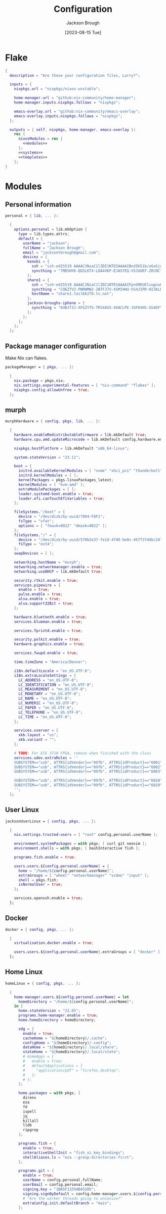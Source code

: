 #+title: Configuration
#+date: [2023-08-15 Tue]
#+author: Jackson Brough

* Flake

#+begin_src nix :tangle flake.nix :noweb yes
{
  description = "Are these your configuration files, Larry?";

  inputs = {
    nixpkgs.url = "nixpkgs/nixos-unstable";

    home-manager.url = "github:nix-community/home-manager";
    home-manager.inputs.nixpkgs.follows = "nixpkgs";

    emacs-overlay.url = "github:nix-community/emacs-overlay";
    emacs-overlay.inputs.nixpkgs.follows = "nixpkgs";
  };

  outputs = { self, nixpkgs, home-manager, emacs-overlay }:
    rec {
      nixosModules = rec {
        <<modules>>
      };
      <<systems>>
      <<templates>>
    };
}
#+end_src

* Modules
:PROPERTIES:
:header-args: :noweb-ref modules
:END:

** Personal information

#+begin_src nix
personal = { lib, ... }:

  {
    options.personal = lib.mkOption {
      type = lib.types.attrs;
      default = {
        userName = "jackson";
        fullName = "Jackson Brough";
        email = "jacksontbrough@gmail.com";
        devices = {
          kenobi = {
            ssh = "ssh-ed25519 AAAAC3NzaC1lZDI1NTE5AAAAIBndIK51b/o6aSjuTdoa8emnpCRg0s5y68oXAFR66D4/ jacksontbrough@gmail.com";
            syncthing = "7MDSHYK-QQSLKTX-LDA4VKP-EJASTEQ-V5JUGRT-ZRCNC7K-BFK6KQR-GAZ4JQV";
          };
          share1 = {
            ssh = "ssh-ed25519 AAAAC3NzaC1lZDI1NTE5AAAAIFpnGMEUElcwgnuHpBXQa4xotZrRdT6VC/7b9n5TykXZ root@share1";
            syncthing = "CQ6ZTVZ-PWRWMW2-2BTFJ7V-XSMIHHU-VS4JIPD-HI3ALDJ-FH6HW5L-Z3WDIAX";
            hostName = "share1.tail662f8.ts.net";
          };
          jackson-broughs-iphone = {
            syncthing = "64BJT3J-XFGZYTG-TMJXAS5-4XACLPE-JUF6XHS-5G4DFYW-2QVAC4T-LLRKUAL";
          };
        };
      };
    };
  };
#+end_src

** Package manager configuration
Make Nix can flakes.

#+begin_src nix
packageManager = { pkgs, ... }:

  {
    nix.package = pkgs.nix;
    nix.settings.experimental-features = [ "nix-command" "flakes" ];
    nixpkgs.config.allowUnfree = true;
  };
#+end_src

** murph

#+begin_src nix
murphHardware = { config, pkgs, lib, ... }:

  {
    hardware.enableRedistributableFirmware = lib.mkDefault true;
    hardware.cpu.amd.updateMicrocode = lib.mkDefault config.hardware.enableRedistributableFirmware;

    nixpkgs.hostPlatform = lib.mkDefault "x86_64-linux";

    system.stateVersion = "23.11";

    boot = {
      initrd.availableKernelModules = [ "nvme" "xhci_pci" "thunderbolt" "usb_storage" "sd_mod" ];
      initrd.kernelModules = [ ];
      kernelPackages = pkgs.linuxPackages_latest;
      kernelModules = [ "kvm-amd" ];
      extraModulePackages = [ ];
      loader.systemd-boot.enable = true;
      loader.efi.canTouchEfiVariables = true;
    };

    fileSystems."/boot" = {
      device = "/dev/disk/by-uuid/79D4-F8F1";
      fsType = "vfat";
      options = [ "fmask=0022" "dmask=0022" ];
    };
    fileSystems."/" = {
      device = "/dev/disk/by-uuid/570b2e37-fe1d-47d0-be0c-457f37d4bc3d";
      fsType = "ext4";
    };
    swapDevices = [ ];

    networking.hostName = "murph";
    networking.networkmanager.enable = true;
    networking.useDHCP = lib.mkDefault true;

    security.rtkit.enable = true;
    services.pipewire = {
      enable = true;
      pulse.enable = true;
      alsa.enable = true;
      alsa.support32Bit = true;
    };

    hardware.bluetooth.enable = true;
    services.blueman.enable = true;

    services.fprintd.enable = true;

    security.polkit.enable = true;
    hardware.graphics.enable = true;

    services.fwupd.enable = true;

    time.timeZone = "America/Denver";

    i18n.defaultLocale = "en_US.UTF-8";
    i18n.extraLocaleSettings = {
      LC_ADDRESS = "en_US.UTF-8";
      LC_IDENTIFICATION = "en_US.UTF-8";
      LC_MEASUREMENT = "en_US.UTF-8";
      LC_MONETARY = "en_US.UTF-8";
      LC_NAME = "en_US.UTF-8";
      LC_NUMERIC = "en_US.UTF-8";
      LC_PAPER = "en_US.UTF-8";
      LC_TELEPHONE = "en_US.UTF-8";
      LC_TIME = "en_US.UTF-8";
    };

    services.xserver = {
      xkb.layout = "us";
      xkb.variant = "";
    };

    # TODO: For ECE 3710 FPGA, remove when finished with the class
    services.udev.extraRules = ''
    SUBSYSTEM=="usb", ATTRS{idVendor}=="09fb", ATTRS{idProduct}=="6001", MODE="0666"
    SUBSYSTEM=="usb", ATTRS{idVendor}=="09fb", ATTRS{idProduct}=="6002", MODE="0666"
    SUBSYSTEM=="usb", ATTRS{idVendor}=="09fb", ATTRS{idProduct}=="6003", MODE="0666"

    SUBSYSTEM=="usb", ATTRS{idVendor}=="09fb", ATTRS{idProduct}=="6010", MODE="0666"
    SUBSYSTEM=="usb", ATTRS{idVendor}=="09fb", ATTRS{idProduct}=="6810", MODE="0666"
    '';
  };
#+end_src

** User Linux

#+begin_src nix
jacksonUserLinux = { config, pkgs, ... }:

  {
    nix.settings.trusted-users = [ "root" config.personal.userName ];

    environment.systemPackages = with pkgs; [ curl git neovim ];
    environment.shells = with pkgs; [ bashInteractive fish ];

    programs.fish.enable = true;

    users.users.${config.personal.userName} = {
      home = "/home/${config.personal.userName}";
      extraGroups = [ "wheel" "networkmanager" "video" "input" ];
      shell = pkgs.fish;
      isNormalUser = true;
    };

    services.openssh.enable = true;
  };
#+end_src

** Docker

#+begin_src nix
docker = { config, pkgs, ... }:

  {
    virtualisation.docker.enable = true;

    users.users.${config.personal.userName}.extraGroups = [ "docker" ];
  };
#+end_src

** Home Linux

#+begin_src nix
homeLinux = { config, pkgs, ... }:
  
  {
    home-manager.users.${config.personal.userName} = let
      homeDirectory = "/home/${config.personal.userName}";
    in {
      home.stateVersion = "23.05";
      programs.home-manager.enable = true;
      home.homeDirectory = homeDirectory;

      xdg = {
        enable = true;
        cacheHome = "${homeDirectory}/.cache";
        configHome = "${homeDirectory}/.config";
        dataHome = "${homeDirectory}/.local/share";
        stateHome = "${homeDirectory}/.local/state";
        # mimeApps = {
        #   enable = true;
        #   defaultApplications = {
        #     "application/pdf" = "firefox.desktop";
        #   };
        # };
      };

      home.packages = with pkgs; [
        direnv
        eza
        fd
        ispell
        jq
        killall
        lldb
        ripgrep
      ];
      
      programs.fish = {
        enable = true;
        interactiveShellInit = "fish_vi_key_bindings";
        shellAliases.ls = "eza --group-directories-first";
      };
      
      programs.git = {
        enable = true;
        userName = config.personal.fullName;
        userEmail = config.personal.email;
        signing.key = "1BA5F1335AB45105";
        signing.signByDefault = config.home-manager.users.${config.personal.userName}.programs.gpg.enable;
        # "Are the worker threads going to unionize?"
        extraConfig.init.defaultBranch = "main";
      };
      
      programs.ssh.enable = true;
    };
  };
#+end_src

** Linux home graphical

#+begin_src nix
homeLinuxGraphical = { config, pkgs, lib, ... }:

  {
    imports = [ dconf ];

    options = let
      homeDirectory = config.home-manager.users.${config.personal.userName}.home.homeDirectory; in
      {
        defaultDirectories.repositoriesDirectory = lib.mkOption { type = lib.types.str; default = "${homeDirectory}/repositories"; };
        defaultDirectories.localDirectory = lib.mkOption { type = lib.types.str; default = "${homeDirectory}/local"; };
        defaultDirectories.scratchDirectory = lib.mkOption { type = lib.types.str; default = "${homeDirectory}/scratch"; };
        defaultDirectories.shareDirectory = lib.mkOption { type = lib.types.str; default = "${homeDirectory}/share"; };
      };

    config = {
      services.xserver = {
        enable = true;
        displayManager.gdm.enable = true;
        displayManager.gdm.wayland = true;
        desktopManager.gnome.enable = true;
      };
      hardware.pulseaudio.enable = false;
      
      environment.gnome.excludePackages = (with pkgs; [
        gnome-photos
        gnome-tour
        gedit
        cheese
        epiphany
        evince
        geary
        totem
        gnome-calculator
        gnome-calendar
        simple-scan
        atomix
        gnome-characters
        gnome-music
        hitori
        iagno
        tali
        gnome-clocks
        gnome-contacts
        gnome-maps
        gnome-weather
      ]) ++ (with pkgs.gnome; [
        # gnome-disk-image-mounter
        # gnome-disks
        # gnome-extensions
        # gnome-extensions-app
        # gnome-logs
        # gnome-system-monitor
      ]);

      home-manager.users.${config.personal.userName} = {
        home.packages = with pkgs; [
          jetbrains-mono
          noto-fonts
          
          dconf-editor
          discord # Eww cringe, but everyone uses it for class group chats
          firefox
          slack
          spotify
          evince

          agda
          
          # TODO: Say no to globally installed tex
          (pkgs.texlive.combine {
            inherit (pkgs.texlive) scheme-basic
              dvisvgm dvipng
              wrapfig amsmath ulem hyperref capt-of
              bussproofs simplebnf tabularray mathtools;
          })
        ];
        home.sessionVariables.NIXOS_OZONE_WL = "1";
        
        xdg.userDirs = {
          createDirectories = true;
          documents = config.defaultDirectories.scratchDirectory;
          download = config.defaultDirectories.scratchDirectory;
          music = "${config.defaultDirectories.shareDirectory}/music";
          pictures = "${config.defaultDirectories.shareDirectory}/pictures";
          publicShare = config.defaultDirectories.scratchDirectory;
          templates = config.defaultDirectories.scratchDirectory;
          videos = "${config.defaultDirectories.shareDirectory}/videos";
        };
        xdg.portal = {
          enable = true;
          config = {
            common = {
              default = [
                "gtk"
              ];
            };
          };
          extraPortals = with pkgs; [
            xdg-desktop-portal-wlr
            xdg-desktop-portal-gtk
          ];
        };
        
        programs.beets = {
          enable = true;
          settings = {
            directory = "${config.defaultDirectories.shareDirectory}/music";
            import.move = true;
          };
        };

        fonts.fontconfig = {
          enable = true;
          defaultFonts.monospace = [ "JetBrains Mono" "Noto Sans Mono" ];
          defaultFonts.sansSerif = [ "Noto Sans" ];
          defaultFonts.serif = [ "Noto Serif" ];
        };

        # services.mpd = {
        # enable = true;
        # musicDirectory = "${config.defaultDirectories.shareDirectory}/music";
        # extraConfig = ''
        # audio_output {
        # type "pipewire"
        # name "pipewire"
        # }
        # '';
        # };
        
        # services.mpd-mpris.enable = true;
        # services.playerctld.enable = true;
      };
    };
  };
#+end_src

** dconf

#+begin_src nix
dconf = { config, lib, ... }:
  {
    home-manager.users.${config.personal.userName}.dconf = {
      enable = true;
      settings = {
        "org/gnome/desktop/wm/keybindings" = {
          close = [ "<Super>q" ];
          switch-to-workspace-1 = [ "<Super>1" ];
          switch-to-workspace-2 = [ "<Super>2" ];
          switch-to-workspace-3 = [ "<Super>3" ];
          switch-to-workspace-4 = [ "<Super>4" ];
          switch-to-workspace-5 = [ "<Super>5" ];
          switch-to-workspace-6 = [ "<Super>6" ];
          switch-to-workspace-7 = [ "<Super>7" ];
          switch-to-workspace-8 = [ "<Super>8" ];
          switch-to-workspace-9 = [ "<Super>9" ];
          move-to-workspace-1 = [ "<Super><Shift>1" ];
          move-to-workspace-2 = [ "<Super><Shift>2" ];
          move-to-workspace-3 = [ "<Super><Shift>3" ];
          move-to-workspace-4 = [ "<Super><Shift>4" ];
          move-to-workspace-5 = [ "<Super><Shift>5" ];
          move-to-workspace-6 = [ "<Super><Shift>6" ];
          move-to-workspace-7 = [ "<Super><Shift>7" ];
          move-to-workspace-8 = [ "<Super><Shift>8" ];
          move-to-workspace-9 = [ "<Super><Shift>9" ];
        };
        "org/gnome/desktop/wm/preferences" = {
          num-workspaces = 9;
        };
        "org/gnome/shell/keybindings" = {
          toggle-message-tray = [ ];
          focus-active-notification = [ ];
          toggle-overview = [ ];
          switch-to-application-1 = [ ];
          switch-to-application-2 = [ ];
          switch-to-application-3 = [ ];
          switch-to-application-4 = [ ];
          switch-to-application-5 = [ ];
          switch-to-application-6 = [ ];
          switch-to-application-7 = [ ];
          switch-to-application-8 = [ ];
          switch-to-application-9 = [ ];
        };
        "org/gnome/mutter/keybindings" = {
          switch-monitor = [ ];
        };
        "org/gnome/shell" = {
          disabled-user-extension = false;
          disabled-extensions = "disabled";
        };
        "org/gnome/desktop/interface" = {
          scaling-factor = home-manager.lib.hm.gvariant.mkUint32 2;
          color-scheme = "prefer-dark";
          enable-hot-cornors = false;
          clock-format = "12h";
        };
        "org/gnome/desktop/background" = {
          picture-options = "none";
          color-shading-type = "solid";
          primary-color = "#0a369d";
        };
      };
    };
  };
#+end_src

** gh

#+begin_src nix
gh = { config, pkgs, ... }:

  {
    home-manager.users.${config.personal.userName} = {
      programs.gh = {
        enable = true;
        settings.git_protocol = "ssh";
      };
    };
  };
#+end_src

** gpg

#+begin_src nix
gpg = { config, pkgs, ... }:

  {
    home-manager.users.${config.personal.userName} = {
      home.packages = with pkgs; [ pinentry-gnome3 ];
      
      services.ssh-agent.enable = pkgs.stdenv.isLinux;
      
      programs.gpg = {
        enable = true;
        homedir = let xdgDataHome = config.home-manager.users.${config.personal.userName}.xdg.dataHome;
                  in "${xdgDataHome}/gnupg";
      };
      services.gpg-agent = {
        enable = pkgs.stdenv.isLinux;
        pinentryPackage = pkgs.pinentry-gnome3;
        # https://superuser.com/questions/624343/keep-gnupg-credentials-cached-for-entire-user-session
        defaultCacheTtl = 34560000;
        maxCacheTtl = 34560000;
      };
    };
  };
#+end_src

** gopass

#+begin_src nix
gopass = { config, pkgs, ... }:

  {
    home-manager.users.${config.personal.userName} = {
      home.packages = [ pkgs.gopass ];
      
      xdg.configFile.gopass = {
        target = "gopass/config";
        text = ''
          [mounts]
          path = ${config.defaultDirectories.repositoriesDirectory}/passwords
          [recipients]
          hash = c9903be2bdd11ffec04509345292bfa567e6b28e7e6aa866933254c5d1344326
        '';
      };
    };
  };
#+end_src

** Tailscale

#+begin_src nix
tailscale = { config, ... }:
  {
    services.tailscale.enable = true;
    services.tailscale.useRoutingFeatures = "client";
  };
#+end_src

* Emacs
** Nix
:PROPERTIES:
:header-args: :noweb-ref modules
:END:

*** Overlay
This is not actually a NixOS module. I guess it doesn't matter for
now.

I guess the lean4-mode package is not on MELPA, so I had to figure out
how to add a custom emacs package using ~fetchFromGitHub~. Long story
short: always check the Nix wiki entry before anything else. It'll
usually shoot you straight. Here's what I used:

- [[https://nixos.wiki/wiki/Emacs#Adding_packages_from_outside_ELPA_.2F_MELPA]]
- [[https://leanprover.zulipchat.com/#narrow/stream/270676-lean4/topic/lean4-mode.20with.20nix-doom-emacs/near/291790287]]
- https://github.com/NixOS/nixpkgs/issues/191128

#+begin_src nix
emacsOverlay = (pkgs: package:
  (pkgs.emacsWithPackagesFromUsePackage {
    inherit package;
    config = ./emacs.el;
    defaultInitFile = true;
    extraEmacsPackages = epkgs: with epkgs; [
      treesit-grammars.with-all-grammars
    ];
    override = epkgs: epkgs // {
      lean4-mode = epkgs.trivialBuild rec {
        pname = "lean4-mode";
        version = "1";
        src = pkgs.fetchFromGitHub {
          owner = "bustercopley";
          repo = "lean4-mode";
          rev = "f6166f65ac3a50ba32282ccf2c883d61b5843a2b";
          sha256 = "sha256-mVZh+rP9IWLs2QiPysIuQ3uNAQsuJ63xgUY5akaJjXc=";
        };
        propagatedUserEnvPkgs = with epkgs;
          [ dash f flycheck lsp-mode magit-section s ];
        buildInputs = propagatedUserEnvPkgs;
        postInstall = ''
          DATADIR=$out/share/emacs/site-lisp/data
          mkdir $DATADIR
          install ./data/abbreviations.json $DATADIR
        '';
      };
    };
    alwaysEnsure = true;
  }));
#+end_src

*** Module

#+begin_src nix
emacsConfiguration = { config, pkgs, ... }:

  {
    nixpkgs.overlays = with emacs-overlay.overlays; [ emacs package ];

    home-manager.users.${config.personal.userName} = {
      programs.emacs = {
        enable = true;
        package = pkgs.emacsWithPackagesFromUsePackage {
          package = pkgs.emacs-unstable-pgtk;
          config = ./emacs.el;
          defaultInitFile = true;
          extraEmacsPackages = epkgs: with epkgs; [
            treesit-grammars.with-all-grammars
          ];
          override = epkgs: epkgs // {
            lean4-mode = epkgs.trivialBuild rec {
              pname = "lean4-mode";
              version = "1";
              src = pkgs.fetchFromGitHub {
                owner = "bustercopley";
                repo = "lean4-mode";
                rev = "f6166f65ac3a50ba32282ccf2c883d61b5843a2b";
                sha256 = "sha256-mVZh+rP9IWLs2QiPysIuQ3uNAQsuJ63xgUY5akaJjXc=";
              };
              propagatedUserEnvPkgs = with epkgs;
                [ dash f flycheck lsp-mode magit-section s ];
              buildInputs = propagatedUserEnvPkgs;
              postInstall = ''
                DATADIR=$out/share/emacs/site-lisp/data
                mkdir $DATADIR
                install ./data/abbreviations.json $DATADIR
              '';
            };
          };
          alwaysEnsure = true;
        };
      };
      services.emacs = {
        enable = pkgs.stdenv.isLinux;
        package = config.home-manager.users.${config.personal.userName}.programs.emacs.package;
        defaultEditor = true;
      };
    };
  };
#+end_src

** Configuration
:PROPERTIES:
:header-args: :tangle emacs.el
:END:

*** Defaults

Very first, disable the default package manager, because it sucks and
also because we're using Nix instead.

#+begin_src elisp
(setq package-enable-at-startup nil)
(setq use-package-ensure-function 'ignore)
(setq package-archives nil)
#+end_src

Require the ~bind-key~ module because ~use-package~ ~:bind~
declarations won't work without it.

#+begin_src elisp
(require 'bind-key)
#+end_src

Disable the menu-, tool-, and scroll-bar modes.

#+begin_src elisp
(menu-bar-mode 0)
(tool-bar-mode 0)
(scroll-bar-mode 0)
#+end_src

Set the font.

#+begin_src elisp
(set-face-attribute 'default nil :family "JetBrains Mono" :height 100)
#+end_src

Never ever make an audible noise. "The editor does not speak unless
spoken to."

#+begin_src elisp
(setq visible-bell t)
#+end_src

Get the relative line numbers; it's actually suprising how useless I feel
without them.

#+begin_src elisp
(setq display-line-numbers-type 'visual)
(add-hook 'prog-mode-hook #'display-line-numbers-mode)
(add-hook 'text-mode-hook #'display-line-numbers-mode)
#+end_src

Handle backups and autosaves. Autosaves are about preserving the current editing
session, and backups are about recovering previous ones.

#+begin_src elisp
(setq local-directory (expand-file-name "~/.local/data/emacs/"))
(setq backup-directory (concat local-directory "backups/"))
(setq auto-save-directory (concat local-directory "auto-saves/"))
#+end_src

See [[https://www.emacswiki.org/emacs/AutoSave]].

#+begin_src elisp
(setq backup-directory-alist `((".*" . ,backup-directory)))
(setq auto-save-file-name-transforms `((".*" ,auto-save-directory t)))
#+end_src

But don't create lock files ever. That's just a fundamental design
flaw with global mutable filesystems and I don't want Emacs to try to
fix it.

#+begin_src elisp
(setq create-lockfiles nil)
#+end_src

Set the custom file.

#+begin_src elisp
(setq custom-file (concat local-directory "custom.el"))
(load custom-file)
#+end_src

Holy cow: tabs.

#+begin_src elisp
(setq-default indent-tabs-mode nil)
#+end_src

As for ~use-package~ declarations, always remember, the ~init~ keyword
is for code that should run before, the ~config~ keyword is for code
that should run after.

#+begin_src elisp
(unless (eq system-type 'windows-nt)
  (use-package exec-path-from-shell
    :config
    (dolist (var '("SSH_AUTH_SOCK" "SSH_AGENT_PID" "GPG_AGENT_INFO" "GNUPGHOME" "LANG" "LC_CTYPE" "NIX_SSL_CERT_FILE" "NIX_PATH"))
      (add-to-list 'exec-path-from-shell-variables var))
    (exec-path-from-shell-initialize)))
#+end_src

#+begin_src elisp
;; (setq epg-pinentry-mode 'loopback)
;; (setenv "GNUPGHOME" "/home/jackson/.local/share/gnupg")
#+end_src

*** Evil mode

#+begin_src elisp
(use-package evil
 :init
 (setq evil-want-keybinding nil)
 :custom
 (evil-undo-system 'undo-redo)
 :config
 (evil-mode 1))

(use-package evil-collection
 :after evil
 :init
 (evil-collection-init))
#+end_src

*** Dired

- https://www.youtube.com/watch?v=L_4pLN0gXGI
- Dired hide details mode
- M-<p,n>! Searches back and forward in mini buffer search history!

*** Org
The bible apparently:

- [[http://doc.norang.ca/org-mode.html]]

Don't indent source blocks.

#+begin_src elisp
(setq org-src-preserve-indentation nil
      org-edit-src-content-indentation 0)
#+end_src

The default behavior of executing source blocks in org mode source
blocks is pretty annoying, you have to confirm execution each
time. Let's disable that and list a few languages which should work
without confirmation. (I'm not actually sure that this works.)

#+begin_src elisp
(setq
 org-confirm-babel-evaluate nil
 org-babel-load-languages
 '((emacs-lisp . t)
   (shell . t)
   (python . t)))
#+end_src

Now inline latex schenanigans. We want inline latex to be displayed
using SVGs and to render on startup, and for the svg backgrounds to
match the current theme. I also needed to include the ~bussproofs~ package to
get natural deduction proof trees once.

#+begin_src elisp
(setq
 ;; org-latex-compiler "lualatex"
 org-latex-create-formula-image-program 'dvisvgm
 org-preview-latex-image-directory temporary-file-directory
 org-latex-packages-alist '(("" "bussproofs" t) ("" "simplebnf" t))
 org-startup-with-latex-preview t
 org-startup-with-inline-images t
 )
(with-eval-after-load 'org
  (plist-put org-format-latex-options :background "Transparent")
  ;; TODO: Works for now?
  (plist-put org-format-latex-options :scale 0.5)
  )
#+end_src

I'm an auto-fill-mode advocate. Plain text is rediculous enough as it
is, I definitely don't want to have to manually indent my paragraphs
in org mode.

#+begin_src elisp
(add-hook 'org-mode-hook 'turn-on-auto-fill)
#+end_src

TODO: Commentary about GTD system.

#+begin_src elisp
(setq org-directory "~/repositories/gtd/")
(setq inbox-file (concat org-directory "inbox.org"))
(setq tasks-file (concat org-directory "tasks.org"))
(setq suspended-file (concat org-directory "suspended.org"))
(setq calendar-file (concat org-directory "calendar.org"))
(setq archive-file (concat org-directory "archive.org"))

(setq org-agenda-files (list tasks-file calendar-file suspended-file))
(setq org-refile-targets
      '((nil :maxlevel . 9) (org-agenda-files :maxlevel . 9)))
(setq org-outline-path-complete-in-steps nil)
(setq org-refile-use-outline-path 'file)
(setq org-archive-location (concat archive-file "::"))
#+end_src

#+begin_src elisp
(setq org-tag-alist '(("next" . ?n) ("wait" . ?w)))
#+end_src

#+begin_src elisp
(setq org-capture-templates
      '(("d" "default" entry (file inbox-file)
         "* %?\n%U\n")))

(bind-key "C-c d d"
          (lambda (&optional GOTO)
            (interactive)
            (org-capture GOTO "d")))
(bind-key "C-c r t"
          (lambda ()
            (interactive)
            (org-refile nil nil (list nil tasks-file nil nil))))
(bind-key "C-c a" 'org-agenda)
#+end_src

Enable todo state changes by adding "!" to the org keywords.

#+begin_src elisp
(setq org-todo-keywords '((sequence "TODO(!)" "DONE(!)")))
(setq org-log-into-drawer t)
(setq org-log-done 'time)
#+end_src

Habits. See [[https://cpbotha.net/2019/11/02/forming-and-maintaining-habits-using-orgmode/]].

#+begin_src elisp
(with-eval-after-load 'org
  (add-to-list 'org-modules 'org-habit t))
#+end_src

#+begin_src elisp
(with-eval-after-load 'org
  (require 'oc-basic))
(setq org-cite-global-bibliography '("~/repositories/notes/citations.bib"))
#+end_src

#+begin_src elisp
(use-package org-roam
  :custom
  (org-roam-directory "~/repositories/notes")
  :bind
  (("C-c n f" . org-roam-node-find)
   ("C-c n i" . org-roam-node-insert))
  :config
  (org-roam-db-autosync-mode))

(use-package org-roam-ui
  :config
  (setq org-roam-ui-sync-theme t
        org-roam-ui-follow t
        org-roam-ui-update-on-save t
        org-roam-ui-open-on-start t))

(use-package git-auto-commit-mode)
#+end_src

*** Tex

#+begin_src elisp
(use-package auctex
  :init
  (setq TeX-electric-sub-and-superscript t)
  ;; (setq TeX-view-program-selection `((output-pdf "xdg-open")))
  )

;; TODO: pdf-tools?
#+end_src

*** Completion
Dude I just copied these hip packages from wherever I first saw them
on the internet, I don't actually understand them. They look very pretty though.

#+begin_src elisp
(use-package vertico
  :init
  (vertico-mode)
  :hook ((rfn-eshadow-update-overlay . #'vertico-directory-tidy)))

(use-package marginalia
  :init
  (marginalia-mode))

(use-package consult
  :bind (("C-x b" . consult-buffer)
         ("C-x p b" . consult-project-buffer)
         ("M-g i" . consult-imenu)
         ("M-g I" . consult-imenu-multi)
         ("M-s d" . consult-find)
         ("M-s g" . consult-ripgrep)))

(use-package orderless
  :custom
  (completion-styles '(orderless basic))
  (completion-category-overrides '((file (styles basic partial-completion)))))
#+end_src

I suppose ~which-key~ also counts as a completion menu thing. Honestly it
should built into emacs, I would be so screwed without it.

#+begin_src elisp
(use-package which-key
  :config (which-key-mode 1))
#+end_src

There's also ~company~ and ~yasnippet~, which I've never really gone
without so I honestly couldn't say where normal emacs completion
ends and these two start.

#+begin_src elisp
(use-package company
  :custom
  (company-idle-delay 0.1)
  :bind
  (:map company-active-map
    ("C-n" . company-select-next)
    ("C-p" . company-select-previous))
  :init
  (global-company-mode))
#+end_src

#+begin_src elisp
(use-package yasnippet
  :config
  (yas-reload-all)
  ;; (add-hook 'prog-mode-hook 'yas-minor-mode)
  (add-hook 'text-mode-hook 'yas-minor-mode))
#+end_src

*** Debugging

#+begin_src elisp
(use-package dap-mode
  :after lsp-mode
  :commands dap-debug
  :hook ((python-mode . dap-ui-mode)
         (python-mode . dap-mode))
  :custom
  (dap-python-debugger 'debugpy)
  :config
  (eval-when-compile
    (require 'cl))
  (require 'dap-python)
  (require 'dap-lldb))
#+end_src

*** Themes

Emacs themes: just skip to the end, discover [[https://protesilaos.com][Protesilaos Stavrou]], and
install the ~ef~ themes. Apparently he's building a hut in the Cyprus
mountains?

#+begin_src elisp
(use-package standard-themes)

(use-package modus-themes)

(use-package ef-themes
  :init
  (load-theme 'ef-dark t))
#+end_src

*** Racket

#+begin_src elisp
(use-package racket-mode)
#+end_src

*** Rust

#+begin_src elisp
(use-package rust-mode
  :hook
  ((rust-mode . eglot-ensure)
   (rust-mode . flycheck-mode))
  :config
  (setq-default eglot-workspace-configuration
                '(:rust-analyzer (:check (:command "clippy")))))
#+end_src

*** Lean

#+begin_src elisp
(use-package lean4-mode
  :mode "\\.lean\\'")
#+end_src

*** Agda

#+begin_src elisp
(load-file (let ((coding-system-for-read 'utf-8))
             (shell-command-to-string "agda-mode locate")))
#+end_src

*** Haskell

#+begin_src elisp
(use-package haskell-mode
  :hook
  ((haskell-mode . eglot-ensure)))
#+end_src

*** Verilog

Seriously the default options for Emacs verilog mode are so
annoying. Friggin 3 space indent are you serious?

#+begin_src elisp
(setq verilog-indent-level 4)
(setq verilog-case-indent 4)
(setq verilog-cexp-indent 4)
(setq verilog-indent-level-behavioral 4)
(setq verilog-indent-level-declaration 4)
(setq verilog-indent-level-module 4)
(setq verilog-indent-level-module 4)
(setq verilog-align-ifelse t)
(setq verilog-auto-delete-trailing-whitespace t)
(setq verilog-auto-newline nil)
(setq verilog-auto-lineup nil)
(setq verilog-highlight-grouping-keywords t)
(setq verilog-highlight-modules t)
#+end_src

*** Magit

#+begin_src elisp
(use-package magit)
#+end_src

*** Nix
"Yep! Make a symlink! You’re an adult!"

#+begin_src elisp
(use-package nix-mode
  :mode "\\.nix\\'")

(use-package envrc
  :config
  (envrc-global-mode))

(use-package inheritenv)
#+end_src

*** Emms

#+begin_src elisp
(use-package emms
  :config
  (require 'emms-setup)
  (emms-all)
  (setq emms-source-file-default-directory (expand-file-name "~/share/music/"))
  (setq emms-player-mpd-server-name "localhost")
  (setq emms-player-mpd-server-port "6600")
  (setq emms-player-mpd-music-directory "~/share/music")
  (add-to-list 'emms-info-functions 'emms-info-mpd)
  (add-to-list 'emms-player-list 'emms-player-mpd)
  (emms-player-mpd-connect)
  (add-hook 'emms-playlist-cleared-hook 'emms-player-mpd-clear))
#+end_src

* Systems
:PROPERTIES:
:header-args: :noweb-ref systems
:END:

** murph

#+begin_src nix
nixosConfigurations.murph = nixpkgs.lib.nixosSystem {
  modules = with nixosModules; [
    murphHardware
    packageManager
    jacksonUserLinux
    docker
    # TODO:
    # tailscale
    home-manager.nixosModules.home-manager
    personal
    homeLinux
    homeLinuxGraphical
    gh
    gpg
    gopass
    emacsConfiguration
  ];
};
#+end_src

* Templates
:PROPERTIES:
:header-args: :noweb-ref templates
:END:

** Rust
#+begin_src nix
templates.rust = {
  path = ./templates/rust;
  description = "Rust template";
};
#+end_src

** Python
#+begin_src nix
templates.python = {
  path = ./templates/python;
  description = "Python template";
};
#+end_src

** Herbie
[[https://github.com/herbie-fp/herbie]]

#+begin_src nix
templates.herbie = {
  path = ./templates/herbie;
  description = "Herbie template";
};
#+end_src

** Coq
After ~nix flake init~-ing, you'll want to create a ~_CoqProject~
file, containing the line

#+begin_src text :noweb-ref no
-Q . <namespace>
#+end_src

where ~<namespace>~ is the name of whatever is going on with modules
and packages in Coq. Then you'll want to run

#+begin_src shell :noweb-ref no
coq_makefile -f _CoqProject *.v -o Makefile
#+end_src

Then you can ~make~ and ~make clean~. I got this from reading Software
Foundations, specifically from the beginning of the [[https://softwarefoundations.cis.upenn.edu/lf-current/Induction.html][chapter on induction]].

#+begin_src nix
templates.coq = {
  path = ./templates/coq;
  description = "Coq template";
};
#+end_src
* Commands
** Running ~home-manager switch~ without Home Manager 
#+begin_src sh
nix run github:broughjt/dotfiles#homeConfigurations.jackson@<machine>.activationPackage
#+end_src
** Raspberry Pi Serial Console
See
[[https://www.jeffgeerling.com/blog/2021/attaching-raspberry-pis-serial-console-uart-debugging]].

#+begin_src shell
screen /dev/tty.usbserial-1420 115200
#+end_src
** Installing nix-darwin from scratch
See [[https://github.com/LnL7/nix-darwin#flakes]].

Step 1 is creating the flake (enabling the proper flags for stupid
reasons nix is experimental):

#+begin_src shell
nix flake --extra-experimental-features nix-command --extra-experimental-features flakes init -t nix-darwin
#+end_src

Then run this command to install nix-darwin:

#+begin_src shell
nix run --extra-experimental-features nix-command --extra-experimental-features flakes nix-darwin -- switch --flake /path/to/flake.nix
#+end_src

** Adding new ssh keys to GitHub

If you need to generate a new one, see
https://docs.github.com/en/authentication/connecting-to-github-with-ssh/generating-a-new-ssh-key-and-adding-it-to-the-ssh-agent.

Then run

#+begin_src shell
pbcopy < ~/.ssh/id_ed25519.pub
#+end_src

but substitute ~id_ed25519~ for the actual name of your public key file.

To test connection,

#+begin_src shell
ssh -T git@github.com
#+end_src
* COMMENT Local variables
# Local Variables:
# eval: (add-hook 'after-save-hook (lambda () (org-babel-tangle)) nil t)
# End:
* Footnotes
[fn:1] "No. Suffer my pain"
[fn:2] https://twitter.com/bcantrill/status/1007680560133623808 
